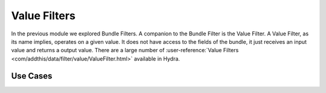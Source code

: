 .. Licensed under the Apache License, Version 2.0 (the "License");
   you may not use this file except in compliance with the License.
   You may obtain a copy of the License at

   http://www.apache.org/licenses/LICENSE-2.0

   Unless required by applicable law or agreed to in writing, software
   distributed under the License is distributed on an "AS IS" BASIS,
   WITHOUT WARRANTIES OR CONDITIONS OF ANY KIND, either express or
   implied.  See the License for the specific language governing
   permissions and limitations under the License.


.. _value-filters:

##############
Value Filters
##############


In the previous module we explored Bundle Filters.  A companion to the Bundle Filter is the Value Filter.  A Value Filter, as its name implies, operates on a given value.  It does not have access to the fields of the bundle, it just receives an input value and returns a output value.  There are a large number of :user-reference:`Value Filters <com/addthis/data/filter/value/ValueFilter.html>` available in Hydra.

Use Cases
=========

